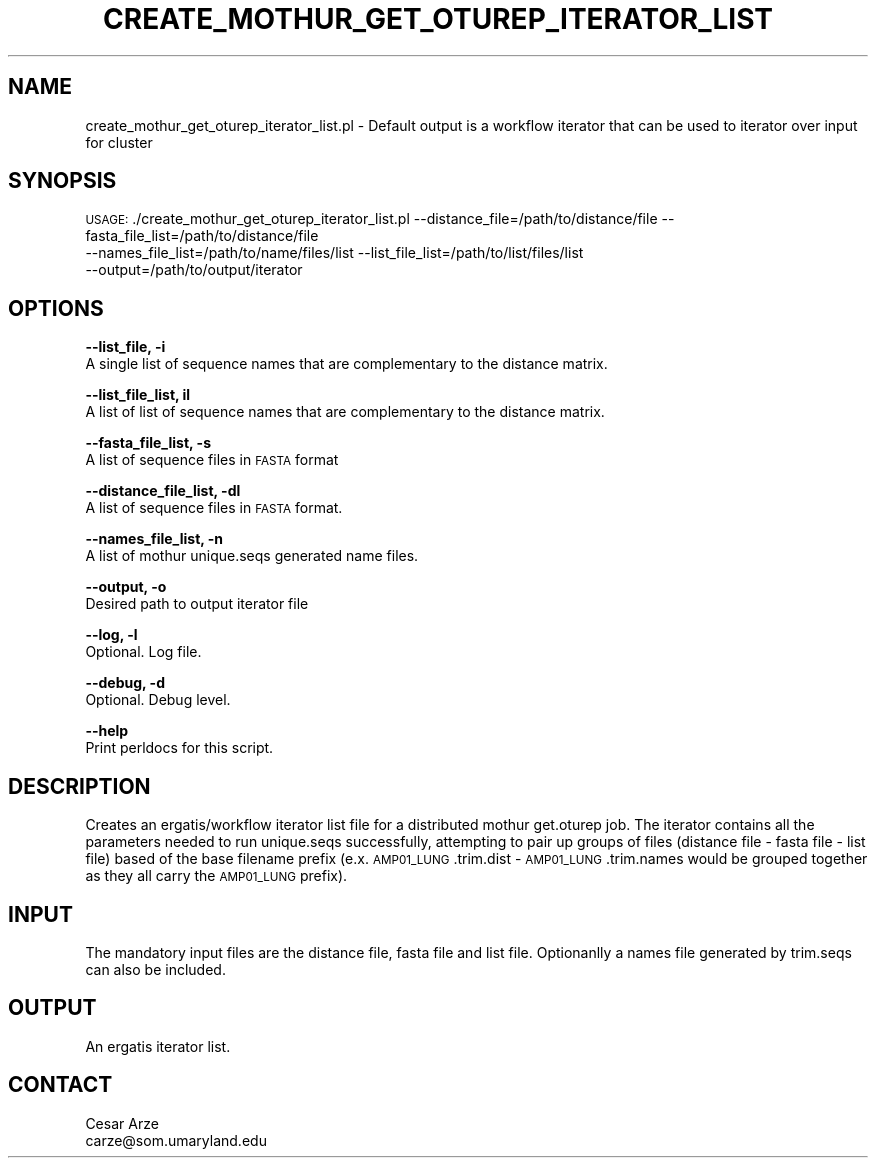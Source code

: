 .\" Automatically generated by Pod::Man v1.37, Pod::Parser v1.32
.\"
.\" Standard preamble:
.\" ========================================================================
.de Sh \" Subsection heading
.br
.if t .Sp
.ne 5
.PP
\fB\\$1\fR
.PP
..
.de Sp \" Vertical space (when we can't use .PP)
.if t .sp .5v
.if n .sp
..
.de Vb \" Begin verbatim text
.ft CW
.nf
.ne \\$1
..
.de Ve \" End verbatim text
.ft R
.fi
..
.\" Set up some character translations and predefined strings.  \*(-- will
.\" give an unbreakable dash, \*(PI will give pi, \*(L" will give a left
.\" double quote, and \*(R" will give a right double quote.  | will give a
.\" real vertical bar.  \*(C+ will give a nicer C++.  Capital omega is used to
.\" do unbreakable dashes and therefore won't be available.  \*(C` and \*(C'
.\" expand to `' in nroff, nothing in troff, for use with C<>.
.tr \(*W-|\(bv\*(Tr
.ds C+ C\v'-.1v'\h'-1p'\s-2+\h'-1p'+\s0\v'.1v'\h'-1p'
.ie n \{\
.    ds -- \(*W-
.    ds PI pi
.    if (\n(.H=4u)&(1m=24u) .ds -- \(*W\h'-12u'\(*W\h'-12u'-\" diablo 10 pitch
.    if (\n(.H=4u)&(1m=20u) .ds -- \(*W\h'-12u'\(*W\h'-8u'-\"  diablo 12 pitch
.    ds L" ""
.    ds R" ""
.    ds C` ""
.    ds C' ""
'br\}
.el\{\
.    ds -- \|\(em\|
.    ds PI \(*p
.    ds L" ``
.    ds R" ''
'br\}
.\"
.\" If the F register is turned on, we'll generate index entries on stderr for
.\" titles (.TH), headers (.SH), subsections (.Sh), items (.Ip), and index
.\" entries marked with X<> in POD.  Of course, you'll have to process the
.\" output yourself in some meaningful fashion.
.if \nF \{\
.    de IX
.    tm Index:\\$1\t\\n%\t"\\$2"
..
.    nr % 0
.    rr F
.\}
.\"
.\" For nroff, turn off justification.  Always turn off hyphenation; it makes
.\" way too many mistakes in technical documents.
.hy 0
.if n .na
.\"
.\" Accent mark definitions (@(#)ms.acc 1.5 88/02/08 SMI; from UCB 4.2).
.\" Fear.  Run.  Save yourself.  No user-serviceable parts.
.    \" fudge factors for nroff and troff
.if n \{\
.    ds #H 0
.    ds #V .8m
.    ds #F .3m
.    ds #[ \f1
.    ds #] \fP
.\}
.if t \{\
.    ds #H ((1u-(\\\\n(.fu%2u))*.13m)
.    ds #V .6m
.    ds #F 0
.    ds #[ \&
.    ds #] \&
.\}
.    \" simple accents for nroff and troff
.if n \{\
.    ds ' \&
.    ds ` \&
.    ds ^ \&
.    ds , \&
.    ds ~ ~
.    ds /
.\}
.if t \{\
.    ds ' \\k:\h'-(\\n(.wu*8/10-\*(#H)'\'\h"|\\n:u"
.    ds ` \\k:\h'-(\\n(.wu*8/10-\*(#H)'\`\h'|\\n:u'
.    ds ^ \\k:\h'-(\\n(.wu*10/11-\*(#H)'^\h'|\\n:u'
.    ds , \\k:\h'-(\\n(.wu*8/10)',\h'|\\n:u'
.    ds ~ \\k:\h'-(\\n(.wu-\*(#H-.1m)'~\h'|\\n:u'
.    ds / \\k:\h'-(\\n(.wu*8/10-\*(#H)'\z\(sl\h'|\\n:u'
.\}
.    \" troff and (daisy-wheel) nroff accents
.ds : \\k:\h'-(\\n(.wu*8/10-\*(#H+.1m+\*(#F)'\v'-\*(#V'\z.\h'.2m+\*(#F'.\h'|\\n:u'\v'\*(#V'
.ds 8 \h'\*(#H'\(*b\h'-\*(#H'
.ds o \\k:\h'-(\\n(.wu+\w'\(de'u-\*(#H)/2u'\v'-.3n'\*(#[\z\(de\v'.3n'\h'|\\n:u'\*(#]
.ds d- \h'\*(#H'\(pd\h'-\w'~'u'\v'-.25m'\f2\(hy\fP\v'.25m'\h'-\*(#H'
.ds D- D\\k:\h'-\w'D'u'\v'-.11m'\z\(hy\v'.11m'\h'|\\n:u'
.ds th \*(#[\v'.3m'\s+1I\s-1\v'-.3m'\h'-(\w'I'u*2/3)'\s-1o\s+1\*(#]
.ds Th \*(#[\s+2I\s-2\h'-\w'I'u*3/5'\v'-.3m'o\v'.3m'\*(#]
.ds ae a\h'-(\w'a'u*4/10)'e
.ds Ae A\h'-(\w'A'u*4/10)'E
.    \" corrections for vroff
.if v .ds ~ \\k:\h'-(\\n(.wu*9/10-\*(#H)'\s-2\u~\d\s+2\h'|\\n:u'
.if v .ds ^ \\k:\h'-(\\n(.wu*10/11-\*(#H)'\v'-.4m'^\v'.4m'\h'|\\n:u'
.    \" for low resolution devices (crt and lpr)
.if \n(.H>23 .if \n(.V>19 \
\{\
.    ds : e
.    ds 8 ss
.    ds o a
.    ds d- d\h'-1'\(ga
.    ds D- D\h'-1'\(hy
.    ds th \o'bp'
.    ds Th \o'LP'
.    ds ae ae
.    ds Ae AE
.\}
.rm #[ #] #H #V #F C
.\" ========================================================================
.\"
.IX Title "CREATE_MOTHUR_GET_OTUREP_ITERATOR_LIST 1"
.TH CREATE_MOTHUR_GET_OTUREP_ITERATOR_LIST 1 "2010-10-22" "perl v5.8.8" "User Contributed Perl Documentation"
.SH "NAME"
create_mothur_get_oturep_iterator_list.pl \- Default output is a workflow iterator that can be used to iterator over input for cluster
.SH "SYNOPSIS"
.IX Header "SYNOPSIS"
\&\s-1USAGE:\s0 ./create_mothur_get_oturep_iterator_list.pl \-\-distance_file=/path/to/distance/file \-\-fasta_file_list=/path/to/distance/file
                                                   \-\-names_file_list=/path/to/name/files/list \-\-list_file_list=/path/to/list/files/list
                                                   \-\-output=/path/to/output/iterator
.SH "OPTIONS"
.IX Header "OPTIONS"
\&\fB\-\-list_file, \-i\fR
    A single list of sequence names that are complementary to the distance matrix.
.PP
\&\fB\-\-list_file_list, il\fR
    A list of list of sequence names that are complementary to the distance matrix.
.PP
\&\fB\-\-fasta_file_list, \-s\fR
    A list of sequence files in \s-1FASTA\s0 format
.PP
\&\fB\-\-distance_file_list, \-dl\fR
    A list of sequence files in \s-1FASTA\s0 format.    
.PP
\&\fB\-\-names_file_list, \-n\fR
    A list of mothur unique.seqs generated name files.
.PP
\&\fB\-\-output, \-o\fR
    Desired path to output iterator file
.PP
\&\fB\-\-log, \-l\fR
    Optional. Log file.
.PP
\&\fB\-\-debug, \-d\fR
    Optional. Debug level.
.PP
\&\fB\-\-help\fR
    Print perldocs for this script.
.SH "DESCRIPTION"
.IX Header "DESCRIPTION"
Creates an ergatis/workflow iterator list file for a distributed mothur get.oturep job. The iterator contains all the parameters needed to run 
unique.seqs successfully, attempting to pair up groups of files (distance file \- fasta file \- list file) based of the base filename prefix
(e.x. \s-1AMP01_LUNG\s0.trim.dist \- \s-1AMP01_LUNG\s0.trim.names would be grouped together as they all carry the \s-1AMP01_LUNG\s0 prefix).
.SH "INPUT"
.IX Header "INPUT"
The mandatory input files are the distance file, fasta file and list file. Optionanlly a names file generated by trim.seqs can also be included.
.SH "OUTPUT"
.IX Header "OUTPUT"
An ergatis iterator list.
.SH "CONTACT"
.IX Header "CONTACT"
.Vb 2
\&    Cesar Arze
\&    carze@som.umaryland.edu
.Ve
